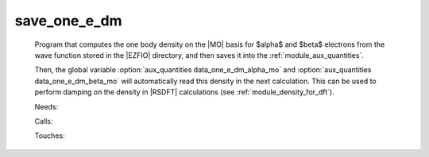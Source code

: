 .. _save_one_e_dm: 
 
.. program:: save_one_e_dm 
 
============= 
save_one_e_dm 
============= 
 
 
 
 
 Program that computes the one body density on the |MO| basis 
 for $\alpha$ and $\beta$ electrons from the wave function 
 stored in the |EZFIO| directory, and then saves it into the 
 :ref:`module_aux_quantities`. 
  
 Then, the global variable :option:`aux_quantities data_one_e_dm_alpha_mo` 
 and :option:`aux_quantities data_one_e_dm_beta_mo` will automatically 
 read this density in the next calculation. This can be used to perform 
 damping on the density in |RSDFT| calculations (see 
 :ref:`module_density_for_dft`). 
 
 Needs: 
 
 .. hlist:: 
    :columns: 3 
 
    * :c:data:`read_wf` 
 
 Calls: 
 
 .. hlist:: 
    :columns: 3 
 
    * :c:func:`routine_save_one_e_dm` 
 
 Touches: 
 
 .. hlist:: 
    :columns: 3 
 
    * :c:data:`read_wf` 
